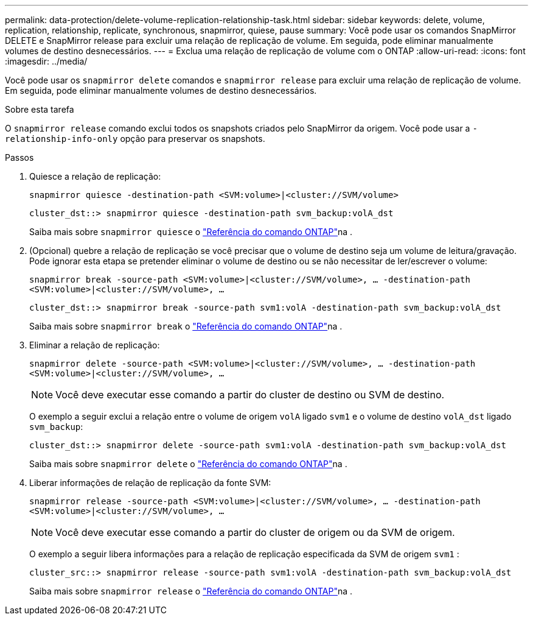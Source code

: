 ---
permalink: data-protection/delete-volume-replication-relationship-task.html 
sidebar: sidebar 
keywords: delete, volume, replication, relationship, replicate, synchronous, snapmirror, quiese, pause 
summary: Você pode usar os comandos SnapMirror DELETE e SnapMirror release para excluir uma relação de replicação de volume. Em seguida, pode eliminar manualmente volumes de destino desnecessários. 
---
= Exclua uma relação de replicação de volume com o ONTAP
:allow-uri-read: 
:icons: font
:imagesdir: ../media/


[role="lead"]
Você pode usar os `snapmirror delete` comandos e `snapmirror release` para excluir uma relação de replicação de volume. Em seguida, pode eliminar manualmente volumes de destino desnecessários.

.Sobre esta tarefa
O `snapmirror release` comando exclui todos os snapshots criados pelo SnapMirror da origem. Você pode usar a `-relationship-info-only` opção para preservar os snapshots.

.Passos
. Quiesce a relação de replicação:
+
`snapmirror quiesce -destination-path <SVM:volume>|<cluster://SVM/volume>`

+
[listing]
----
cluster_dst::> snapmirror quiesce -destination-path svm_backup:volA_dst
----
+
Saiba mais sobre `snapmirror quiesce` o link:https://docs.netapp.com/us-en/ontap-cli/snapmirror-quiesce.html["Referência do comando ONTAP"^]na .

. (Opcional) quebre a relação de replicação se você precisar que o volume de destino seja um volume de leitura/gravação. Pode ignorar esta etapa se pretender eliminar o volume de destino ou se não necessitar de ler/escrever o volume:
+
`snapmirror break -source-path <SVM:volume>|<cluster://SVM/volume>, …​ -destination-path <SVM:volume>|<cluster://SVM/volume>, …​`

+
[listing]
----
cluster_dst::> snapmirror break -source-path svm1:volA -destination-path svm_backup:volA_dst
----
+
Saiba mais sobre `snapmirror break` o link:https://docs.netapp.com/us-en/ontap-cli/snapmirror-break.html["Referência do comando ONTAP"^]na .

. Eliminar a relação de replicação:
+
`snapmirror delete -source-path <SVM:volume>|<cluster://SVM/volume>, ... -destination-path <SVM:volume>|<cluster://SVM/volume>, ...`

+
[NOTE]
====
Você deve executar esse comando a partir do cluster de destino ou SVM de destino.

====
+
O exemplo a seguir exclui a relação entre o volume de origem `volA` ligado `svm1` e o volume de destino `volA_dst` ligado `svm_backup`:

+
[listing]
----
cluster_dst::> snapmirror delete -source-path svm1:volA -destination-path svm_backup:volA_dst
----
+
Saiba mais sobre `snapmirror delete` o link:https://docs.netapp.com/us-en/ontap-cli/snapmirror-delete.html["Referência do comando ONTAP"^]na .

. Liberar informações de relação de replicação da fonte SVM:
+
`snapmirror release -source-path <SVM:volume>|<cluster://SVM/volume>, ... -destination-path <SVM:volume>|<cluster://SVM/volume>, ...`

+
[NOTE]
====
Você deve executar esse comando a partir do cluster de origem ou da SVM de origem.

====
+
O exemplo a seguir libera informações para a relação de replicação especificada da SVM de origem `svm1` :

+
[listing]
----
cluster_src::> snapmirror release -source-path svm1:volA -destination-path svm_backup:volA_dst
----
+
Saiba mais sobre `snapmirror release` o link:https://docs.netapp.com/us-en/ontap-cli/snapmirror-release.html["Referência do comando ONTAP"^]na .


